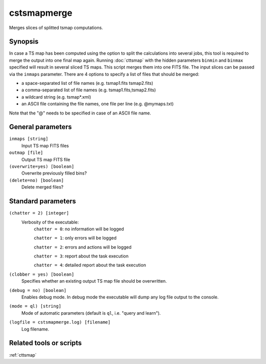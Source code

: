 .. _cstsmapmerge:

cstsmapmerge
============

Merges slices of splitted tsmap computations.


Synopsis
--------

In case a TS map has been computed using the option to split the calculations
into several jobs, this tool is required to merge the output into one final
map again. Running :doc:`cttsmap` with the hidden parameters ``binmin`` and
``binmax`` specified will result in several sliced TS maps. This script merges
them into one FITS file. The input slices can be passed via the ``inmaps``
parameter. There are 4 options to specify a list of files that should be merged:

- a space-separated list of file names (e.g. tsmap1.fits tsmap2.fits)
- a comma-separated list of file names (e.g. tsmap1.fits,tsmap2.fits)
- a wildcard string (e.g. tsmap*.xml)
- an ASCII file containing the file names, one file per line (e.g. @mymaps.txt)

Note that the "@" needs to be specified in case of an ASCII file name. 

General parameters
------------------

``inmaps [string]``
    Input TS map FITS files

``outmap [file]``
    Output TS map FITS file

``(overwrite=yes) [boolean]``
    Overwrite previously filled bins?

``(delete=no) [boolean]``
    Delete merged files?


Standard parameters
-------------------

``(chatter = 2) [integer]``
    Verbosity of the executable:
     ``chatter = 0``: no information will be logged

     ``chatter = 1``: only errors will be logged

     ``chatter = 2``: errors and actions will be logged

     ``chatter = 3``: report about the task execution

     ``chatter = 4``: detailed report about the task execution

``(clobber = yes) [boolean]``
    Specifies whether an existing output TS map file should be overwritten.

``(debug = no) [boolean]``
    Enables debug mode. In debug mode the executable will dump any log file output to the console.

``(mode = ql) [string]``
    Mode of automatic parameters (default is ``ql``, i.e. "query and learn").

``(logfile = cstsmapmerge.log) [filename]``
    Log filename.


Related tools or scripts
------------------------

:ref:`cttsmap`
